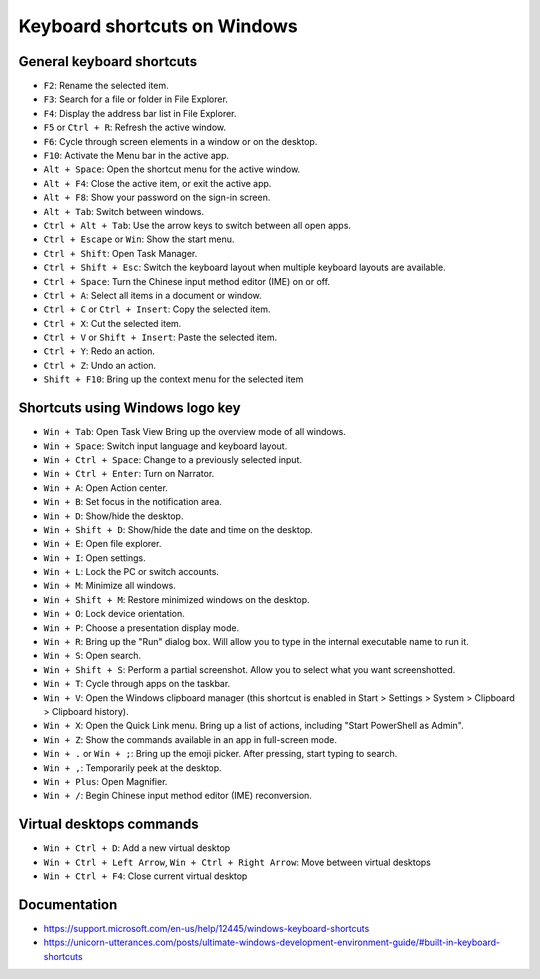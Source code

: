 Keyboard shortcuts on Windows
=============================

General keyboard shortcuts
--------------------------

* ``F2``:
  Rename the selected item.

* ``F3``:
  Search for a file or folder in File Explorer.

* ``F4``:
  Display the address bar list in File Explorer.

* ``F5`` or ``Ctrl + R``:
  Refresh the active window.

* ``F6``:
  Cycle through screen elements in a window or on the desktop.

* ``F10``:
  Activate the Menu bar in the active app.

* ``Alt + Space``:
  Open the shortcut menu for the active window.

* ``Alt + F4``:
  Close the active item, or exit the active app.

* ``Alt + F8``:
  Show your password on the sign-in screen.

* ``Alt + Tab``:
  Switch between windows.

* ``Ctrl + Alt + Tab``:
  Use the arrow keys to switch between all open apps.

* ``Ctrl + Escape`` or ``Win``:
  Show the start menu.

* ``Ctrl + Shift``:
  Open Task Manager.

* ``Ctrl + Shift + Esc``:
  Switch the keyboard layout when multiple keyboard layouts are available.

* ``Ctrl + Space``:
  Turn the Chinese input method editor (IME) on or off.

* ``Ctrl + A``:
  Select all items in a document or window.

* ``Ctrl + C`` or ``Ctrl + Insert``:
  Copy the selected item.

* ``Ctrl + X``:
  Cut the selected item.

* ``Ctrl + V`` or ``Shift + Insert``:
  Paste the selected item.

* ``Ctrl + Y``:
  Redo an action.

* ``Ctrl + Z``:
  Undo an action.

* ``Shift + F10``:
  Bring up the context menu for the selected item


Shortcuts using Windows logo key
--------------------------------

* ``Win + Tab``:
  Open Task View Bring up the overview mode of all windows.

* ``Win + Space``:
  Switch input language and keyboard layout.

* ``Win + Ctrl + Space``:
  Change to a previously selected input.

* ``Win + Ctrl + Enter``:
  Turn on Narrator.

* ``Win + A``:
  Open Action center.

* ``Win + B``:
  Set focus in the notification area.

* ``Win + D``:
  Show/hide the desktop.

* ``Win + Shift + D``:
  Show/hide the date and time on the desktop.

* ``Win + E``:
  Open file explorer.

* ``Win + I``:
  Open settings.

* ``Win + L``:
  Lock the PC or switch accounts.

* ``Win + M``:
  Minimize all windows.

* ``Win + Shift + M``:
  Restore minimized windows on the desktop.

* ``Win + O``:
  Lock device orientation.

* ``Win + P``:
  Choose a presentation display mode.

* ``Win + R``:
  Bring up the "Run" dialog box. Will allow you to type in the internal executable name to run it.

* ``Win + S``:
  Open search.

* ``Win + Shift + S``:
  Perform a partial screenshot. Allow you to select what you want screenshotted.

* ``Win + T``:
  Cycle through apps on the taskbar.

* ``Win + V``:
  Open the Windows clipboard manager (this shortcut is enabled in Start > Settings > System > Clipboard > Clipboard history).

* ``Win + X``:
  Open the Quick Link menu. Bring up a list of actions, including "Start PowerShell as Admin".

* ``Win + Z``:
  Show the commands available in an app in full-screen mode.

* ``Win + .`` or ``Win + ;``:
  Bring up the emoji picker. After pressing, start typing to search.

* ``Win + ,``:
  Temporarily peek at the desktop.

* ``Win + Plus``:
  Open Magnifier.

* ``Win + /``:
  Begin Chinese input method editor (IME) reconversion.


Virtual desktops commands
-------------------------

* ``Win + Ctrl + D``:
  Add a new virtual desktop

* ``Win + Ctrl + Left Arrow``, ``Win + Ctrl + Right Arrow``:
  Move between virtual desktops

* ``Win + Ctrl + F4``:
  Close current virtual desktop


Documentation
-------------

* https://support.microsoft.com/en-us/help/12445/windows-keyboard-shortcuts
* https://unicorn-utterances.com/posts/ultimate-windows-development-environment-guide/#built-in-keyboard-shortcuts
